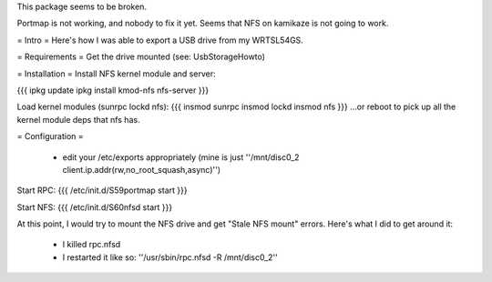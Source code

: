 This package seems to be broken. 

Portmap is not working, and nobody  to fix it yet. 
Seems that NFS on kamikaze is not going to work.


= Intro =
Here's how I was able to export a USB drive from my WRTSL54GS.

= Requirements =
Get the drive mounted (see: UsbStorageHowto)

= Installation =
Install NFS kernel module and server:

{{{
ipkg update
ipkg install kmod-nfs nfs-server
}}}

Load kernel modules (sunrpc lockd nfs):
{{{
insmod sunrpc
insmod lockd
insmod nfs
}}}
...or reboot to pick up all the kernel module deps that nfs has.


= Configuration =

 *  edit your /etc/exports appropriately (mine is just ''/mnt/disc0_2 client.ip.addr(rw,no_root_squash,async)'')

Start RPC:
{{{
/etc/init.d/S59portmap start
}}}


Start NFS:
{{{
/etc/init.d/S60nfsd start
}}}

At this point, I would try to mount the NFS drive and get "Stale NFS mount" errors. Here's what I did to get around it:

 *  I killed rpc.nfsd
 *  I restarted it like so: ''/usr/sbin/rpc.nfsd -R /mnt/disc0_2''
